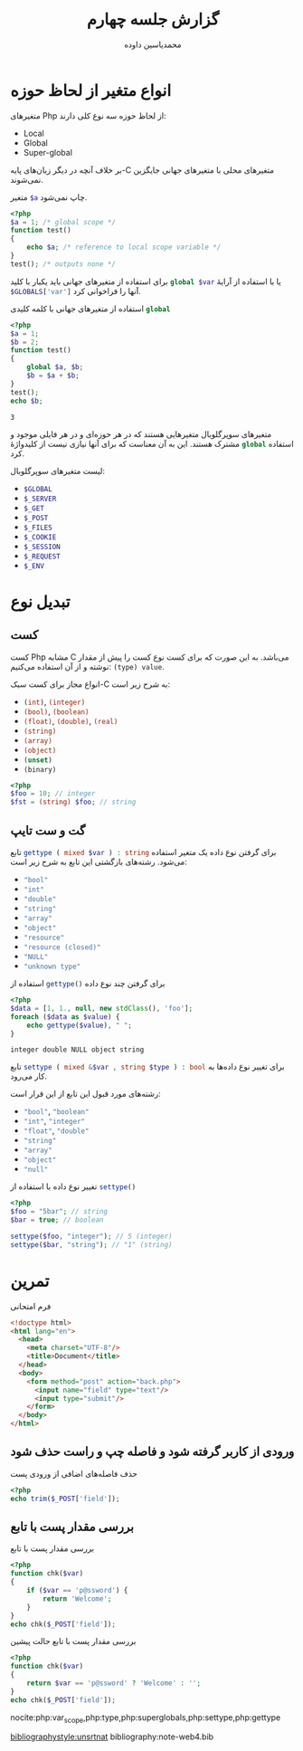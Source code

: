 # -*- eval: (add-hook 'after-save-hook 'org-babel-tangle nil t); org-latex-default-figure-position: H; -*-
#+TITLE: گزارش جلسه چهارم
* Preamble :noexport:
:PROPERTIES:
:VISIBILITY: folded
:END:
#+AUTHOR: @@latex:\rl{@@محمدیاسین داوده@@latex:}@@

** TeX
# #+OPTIONS: toc:nil;

*** Persian
#+LANGUAGE: fa
#+LATEX_HEADER: \usepackage{xepersian}\settextfont{XB Roya}\setlatintextfont{XB Roya}\setmonofont{Iosevka}
#+LATEX_HEADER: \usepackage{titlingpage1} \project{گزارشات مرتبط با درس آزمایشگاه پایگاه داده} \supervisor{بابک فرهادی}

#+LATEX_HEADER: \xpretocmd{\tabular}{\begin{latin}}{}{} \xapptocmd{\endtabular}{\end{latin}}{}{}
#+LATEX_HEADER: \captionsetup[table]{name=جدول}

#+LATEX_HEADER: \setLTRbibitems

**** Minted
#+LATEX_HEADER: \xpretocmd{\verbatim}{\begin{latin}}{}{} \xapptocmd{\endverbatim}{\end{latin}}{}{} \xpretocmd{\minted}{\VerbatimEnvironment\begin{latin}}{}{} \xapptocmd{\endminted}{\end{latin}}{}{}
#+LATEX_HEADER: \LetLtxMacro{\oldmintinline}{\mintinline}\renewcommand{\mintinline}[3][]{\lr{\oldmintinline[#1]{#2}{#3}}}
#+LATEX_HEADER: \SetupFloatingEnvironment{listing}{name=کد}

** Macros
#+MACRO: lr @@latex:\lr{@@​$1​@@latex:}@@
#+MACRO: lt @@latex:\lr{@@​~$1~​@@latex:}@@
#+MACRO: php src_php[:exports code :results none]{$1}

** Bibliography
#+LATEX_HEADER: \def\UrlBreaks{\do\/\do-}

* انواع متغیر از لحاظ حوزه
متغیرهای Php از لحاظ حوزه سه نوع کلی دارند:
- Local
- Global
- Super-global

بر خلاف آنچه در دیگر زبان‌های پایه-C متغیرهای محلی با متغیرهای جهانی جایگزین نمی‌شوند.


#+CAPTION: متغیر {{{php($a)}}} چاپ نمی‌شود.
#+begin_src php :exports both
<?php
$a = 1; /* global scope */
function test()
{
    echo $a; /* reference to local scope variable */
}
test(); /* outputs none */
#+end_src

#+RESULTS:

برای استفاده از متغیرهای جهانی باید یکبار با کلید {{{php(global $var)}}} یا با استفاده
از آرایهٔ {{{php($GLOBALS['var'])}}} آنها را فراخوانی کرد.

#+CAPTION: استفاده از متغیرهای جهانی با کلمه کلیدی {{{php(global)}}}
#+begin_src php :exports both
<?php
$a = 1;
$b = 2;
function test()
{
    global $a, $b;
    $b = $a + $b;
}
test();
echo $b;
#+end_src

#+RESULTS:
: 3

متغیرهای سوپرگلوبال متغیرهایی هستند که در هر حوزه‌ای و در هر فایلی موجود و مشترک هستند.
این به آن معناست که برای آنها نیازی نیست از کلیدواژهٔ {{{php(global)}}} استفاده کرد.

لیست متغیرهای سوپرگلوبال:
- {{{php($GLOBAL)}}}
- {{{php($_SERVER)}}}
- {{{php($_GET)}}}
- {{{php($_POST)}}}
- {{{php($_FILES)}}}
- {{{php($_COOKIE)}}}
- {{{php($_SESSION)}}}
- {{{php($_REQUEST)}}}
- {{{php($_ENV)}}}

* تبدیل نوع
** کست
کست Php مشابه C می‌باشد.
به این صورت که برای کست نوع کست را پیش از مقدار نوشته و از آن استفاده می‌کنیم: {{{php((type) value)}}}.

انواع مجاز برای کست سبک-C به شرح زیر است:
- {{{php((int))}}}, {{{php((integer))}}}
- {{{php((bool))}}}, {{{php((boolean))}}}
- {{{php((float))}}}, {{{php((double))}}}, {{{php((real))}}}
- {{{php((string))}}}
- {{{php((array))}}}
- {{{php((object))}}}
- {{{php((unset))}}}
- {{{php((binary))}}}

#+begin_src php
<?php
$foo = 10; // integer
$fst = (string) $foo; // string
#+end_src

** گت و ست تایپ
تابع {{{php(gettype ( mixed $var ) : string)}}} برای گرفتن نوع داده یک متغیر استفاده می‌شود.
رشته‌های بازگشتی این تابع به شرح زیر است:
 - {{{php("bool")}}}
 - {{{php("int")}}}
 - {{{php("double")}}}
 - {{{php("string")}}}
 - {{{php("array")}}}
 - {{{php("object")}}}
 - {{{php("resource")}}}
 - {{{php("resource (closed)")}}}
 - {{{php("NULL")}}}
 - {{{php("unknown type")}}}

#+CAPTION: استفاده از {{{php(gettype())}}} برای گرفتن چند نوع داده
#+begin_src php :exports both
<?php
$data = [1, 1., null, new stdClass(), 'foo'];
foreach ($data as $value) {
    echo gettype($value), " ";
}
#+end_src

#+RESULTS:
: integer double NULL object string
 
تابع {{{php(settype ( mixed &$var \, string $type ) : bool)}}} برای تغییر نوع داده‌ها به کار می‌رود.

رشته‌های مورد قبول این تابع از این قرار است:
- {{{php("bool")}}}, {{{php("boolean")}}}
- {{{php("int")}}}, {{{php("integer")}}}
- {{{php("float")}}}, {{{php("double")}}}
- {{{php("string")}}}
- {{{php("array")}}}
- {{{php("object")}}}
- {{{php("null")}}}

#+CAPTION: تغییر نوع داده با استفاده از {{{php(settype())}}}
#+begin_src php :results none
<?php
$foo = "5bar"; // string
$bar = true; // boolean

settype($foo, "integer"); // 5 (integer)
settype($bar, "string"); // "1" (string)
#+end_src

* تمرین

#+CAPTION: فرم امتحانی
#+begin_src html
<!doctype html>
<html lang="en">
  <head>
    <meta charset="UTF-8"/>
    <title>Document</title>
  </head>
  <body>
    <form method="post" action="back.php">
      <input name="field" type="text"/>
      <input type="submit"/>
    </form>
  </body>
</html>
#+end_src

** ورودی از کاربر گرفته شود و فاصله چپ و راست حذف شود

#+CAPTION: حذف فاصله‌های اضافی از ورودی پست
#+begin_src php
<?php
echo trim($_POST['field']);
#+end_src

** بررسی مقدار پست با تابع

#+CAPTION: بررسی مقدار پست با تابع
#+begin_src php
<?php
function chk($var)
{
    if ($var == 'p@ssword') {
        return 'Welcome';
    }
}
echo chk($_POST['field']);
#+end_src

#+CAPTION: بررسی مقدار پست با تابع حالت پیشین
#+begin_src php
<?php
function chk($var)
{
    return $var == 'p@ssword' ? 'Welcome' : '';
}
echo chk($_POST['field']);
#+end_src

nocite:php:var_scope,php:type,php:superglobals,php:settype,php:gettype
#+begin_src bibtex :exports none :tangle "note-web4.bib"
@misc{php:gettype,
  title           = {PHP: gettype - Manual},
  url             = {https://www.php.net/manual/en/function.gettype.php},
}

@misc{php:settype,
  title           = {PHP: settype - Manual},
  url             = {https://www.php.net/manual/en/function.settype.php},
}

@misc{php:superglobals,
  title           = {PHP: Superglobals - Manual},
  url             =
                  {https://www.php.net/manual/en/language.variables.superglobals.php},
}

@misc{php:type,
  title           = {PHP: Type Juggling - Manual},
  url             =
                  {https://www.php.net/manual/en/language.types.type-juggling.php},
}

@misc{php:var_scope,
  title           = {PHP: Variable scope - Manual},
  url             = {https://www.php.net/manual/en/language.variables.scope.php},
}
#+end_src
[[bibliographystyle:unsrtnat]]
bibliography:note-web4.bib
